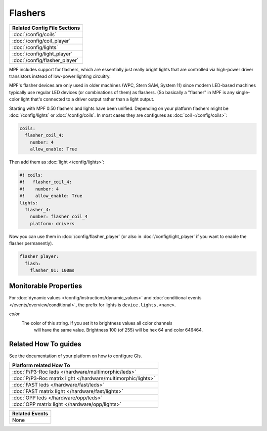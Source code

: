 Flashers
========

+------------------------------------------------------------------------------+
| Related Config File Sections                                                 |
+==============================================================================+
| :doc:`/config/coils`                                                         |
+------------------------------------------------------------------------------+
| :doc:`/config/coil_player`                                                   |
+------------------------------------------------------------------------------+
| :doc:`/config/lights`                                                        |
+------------------------------------------------------------------------------+
| :doc:`/config/light_player`                                                  |
+------------------------------------------------------------------------------+
| :doc:`/config/flasher_player`                                                |
+------------------------------------------------------------------------------+

MPF includes support for flashers, which are essentially just really
bright lights that are controlled via high-power driver transistors instead
of low-power lighting circuitry.

MPF's flasher devices are only used in older machines (WPC, Stern SAM, System 11)
since modern LED-based machines typically use regular LED devices (or combinations
of them) as flashers. (So basically a "flasher" in MPF is any single-color
light that's connected to a driver output rather than a light output.

Starting with MPF 0.50 flashers and lights have been unified. Depending on your
platform flashers might be :doc:`/config/lights` or :doc:`/config/coils`. In most
cases they are configures as :doc:`coil </config/coils>`:

.. code-block:: mpf-config

  coils:
    flasher_coil_4:
      number: 4
      allow_enable: True

Then add them as :doc:`light </config/lights>`:

.. code-block:: mpf-config

  #! coils:
  #!   flasher_coil_4:
  #!    number: 4
  #!    allow_enable: True
  lights:     
    flasher_4:
      number: flasher_coil_4
      platform: drivers


Now you can use them in :doc:`/config/flasher_player` (or also in
:doc:`/config/light_player` if you want to enable the flasher permanently).

.. code-block:: mpf-config

  flasher_player:
    flash:
      flasher_01: 100ms

Monitorable Properties
----------------------

For :doc:`dynamic values </config/instructions/dynamic_values>` and
:doc:`conditional events </events/overview/conditional>`,
the prefix for lights is ``device.lights.<name>``.

*color*
   The color of this string. If you set it to brightness values all color channels
      will have the same value. Brightness 100 (of 255) will be hex 64 and color 646464.

Related How To guides
---------------------

See the documentation of your platform on how to configure GIs.

+------------------------------------------------------------------------------+
| Platform related How To                                                      |
+==============================================================================+
| :doc:`P/P3-Roc leds </hardware/multimorphic/leds>`                           |
+------------------------------------------------------------------------------+
| :doc:`P/P3-Roc matrix light </hardware/multimorphic/lights>`                 |
+------------------------------------------------------------------------------+
| :doc:`FAST leds </hardware/fast/leds>`                                       |
+------------------------------------------------------------------------------+
| :doc:`FAST matrix light </hardware/fast/lights>`                             |
+------------------------------------------------------------------------------+
| :doc:`OPP leds </hardware/opp/leds>`                                         |
+------------------------------------------------------------------------------+
| :doc:`OPP matrix light </hardware/opp/lights>`                               |
+------------------------------------------------------------------------------+



+------------------------------------------------------------------------------+
| Related Events                                                               |
+==============================================================================+
| None                                                                         |
+------------------------------------------------------------------------------+

